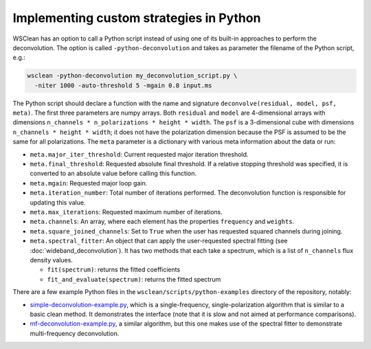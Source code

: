 Implementing custom strategies in Python
========================================

WSClean has an option to call a Python script instead of using one of its built-in approaches to perform the deconvolution. The option is called ``-python-deconvolution`` and takes as parameter the filename of the Python script, e.g.:

.. code-block:: bash

    wsclean -python-deconvolution my_deconvolution_script.py \
      -niter 1000 -auto-threshold 5 -mgain 0.8 input.ms

The Python script should declare a function with the name and signature ``deconvolve(residual, model, psf, meta)``. The first three parameters are numpy arrays. Both ``residual`` and ``model`` are 4-dimensional arrays with dimensions ``n_channels * n_polarizations * height * width``. The ``psf`` is a 3-dimensional cube with dimensions ``n_channels * height * width``; it does not have the polarization dimension because the PSF is assumed to be the same for all polarizations. The ``meta`` parameter is a dictionary with various meta information about the data or run:

* ``meta.major_iter_threshold``: Current requested major iteration threshold.
* ``meta.final_threshold``: Requested absolute final threshold. If a relative stopping threshold was specified, it is converted to an absolute value before calling this function.
* ``meta.mgain``: Requested major loop gain.
* ``meta.iteration_number``: Total number of iterations performed. The deconvolution function is responsible for updating this value.
* ``meta.max_iterations``: Requested maximum number of iterations.
* ``meta.channels``: An array, where each element has the properties ``frequency`` and ``weights``.
* ``meta.square_joined_channels``: Set to ``True`` when the user has requested squared channels during joining.
* ``meta.spectral_fitter``: An object that can apply the user-requested spectral fitting (see :doc:`wideband_deconvolution`). It has two methods that each take a spectrum, which is a list of ``n_channels`` flux density values.
  
  - ``fit(spectrum)``: returns the fitted coefficients
  - ``fit_and_evaluate(spectrum)``: returns the fitted spectrum

There are a few example Python files in the ``wsclean/scripts/python-examples`` directory of the repository, notably:

* `simple-deconvolution-example.py <https://gitlab.com/aroffringa/wsclean/-/blob/master/scripts/python-examples/simple-deconvolution-example.py>`_, which is a single-frequency, single-polarization algorithm that is similar to a basic clean method. It demonstrates the interface (note that it is slow and not aimed at performance comparisons).
* `mf-deconvolution-example.py <https://gitlab.com/aroffringa/wsclean/-/blob/master/scripts/python-examples/mf-deconvolution-example.py>`_, a similar algorithm, but this one makes use of the spectral fitter to demonstrate multi-frequency deconvolution.
